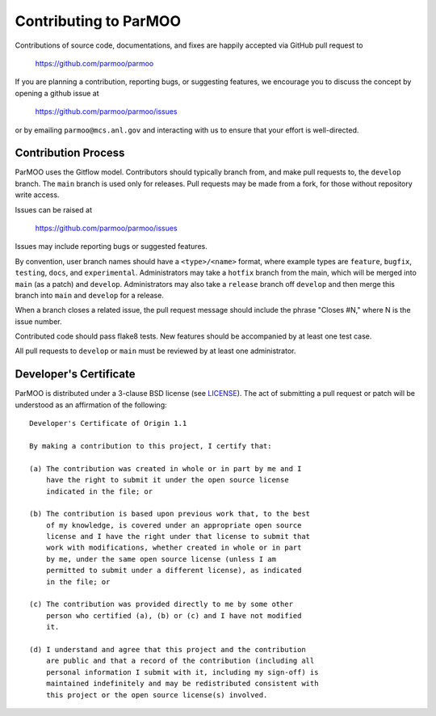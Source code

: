 Contributing to ParMOO
======================

Contributions of source code, documentations, and fixes are happily
accepted via GitHub pull request to

    https://github.com/parmoo/parmoo

If you are planning a contribution, reporting bugs, or suggesting features, 
we encourage you to discuss the concept by opening a github issue at

  https://github.com/parmoo/parmoo/issues
  
or by emailing  ``parmoo@mcs.anl.gov``
and interacting with us to ensure that your effort is well-directed.

Contribution Process
--------------------

ParMOO uses the Gitflow model. Contributors should typically branch from, and
make pull requests to, the ``develop`` branch. The ``main`` branch is used only
for releases. Pull requests may be made from a fork, for those without
repository write access.

Issues can be raised at

    https://github.com/parmoo/parmoo/issues

Issues may include reporting bugs or suggested features.

By convention, user branch names should have a ``<type>/<name>`` format, where
example types are ``feature``, ``bugfix``, ``testing``, ``docs``, and
``experimental``.
Administrators may take a ``hotfix`` branch from the main, which will be
merged into ``main`` (as a patch) and ``develop``.
Administrators may also take a ``release`` branch off ``develop`` and then
merge this branch into ``main`` and ``develop`` for a release.

When a branch closes a related issue, the pull request message should include
the phrase "Closes #N," where N is the issue number.

Contributed code should pass flake8 tests.
New features should be accompanied by at least one test case.

All pull requests to ``develop`` or ``main`` must be reviewed by at least one
administrator.

Developer's Certificate
-----------------------

ParMOO is distributed under a 3-clause BSD license (see LICENSE_).  
The act of submitting a pull request or patch will be understood as an 
affirmation of the following:

::

  Developer's Certificate of Origin 1.1

  By making a contribution to this project, I certify that:

  (a) The contribution was created in whole or in part by me and I
      have the right to submit it under the open source license
      indicated in the file; or

  (b) The contribution is based upon previous work that, to the best
      of my knowledge, is covered under an appropriate open source
      license and I have the right under that license to submit that
      work with modifications, whether created in whole or in part
      by me, under the same open source license (unless I am
      permitted to submit under a different license), as indicated
      in the file; or

  (c) The contribution was provided directly to me by some other
      person who certified (a), (b) or (c) and I have not modified
      it.

  (d) I understand and agree that this project and the contribution
      are public and that a record of the contribution (including all
      personal information I submit with it, including my sign-off) is
      maintained indefinitely and may be redistributed consistent with
      this project or the open source license(s) involved.


.. _LICENSE: https://github.com/parmoo/parmoo/blob/main/LICENSE
